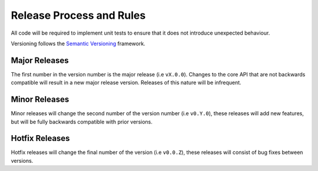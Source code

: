 Release Process and Rules
=========================

All code will be required to implement unit tests to ensure that it does not introduce
unexpected behaviour.

Versioning follows the `Semantic Versioning <https://semver.org/>`_ framework.

Major Releases
--------------

The first number in the version number is the major release (i.e ``vX.0.0``). Changes to the core
API that are not backwards compatible will result in a new major release version.
Releases of this nature will be infrequent.

Minor Releases
--------------

Minor releases will change the second number of the version number (i.e ``v0.Y.0``),
these releases will add new features, but will be fully backwards compatible with
prior versions.

Hotfix Releases
---------------

Hotfix releases will change the final number of the version (i.e ``v0.0.Z``),
these releases will consist of bug fixes between versions.
